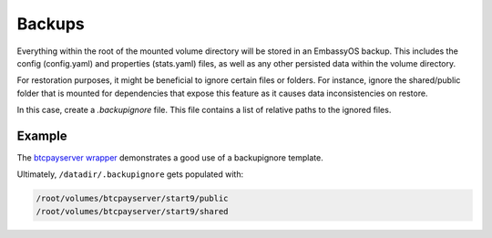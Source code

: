 .. _service_backups:

=======
Backups
=======

Everything within the root of the mounted volume directory will be stored in an EmbassyOS backup. This includes the config (config.yaml) and properties (stats.yaml) files, as well as any other persisted data within the volume directory.

For restoration purposes, it might be beneficial to ignore certain files or folders. For instance, ignore the shared/public folder that is mounted for dependencies that expose this feature as it causes data inconsistencies on restore.

In this case, create a `.backupignore` file. This file contains a list of relative paths to the ignored files.


Example
-------

The `btcpayserver wrapper <https://github.com/Start9Labs/btcpayserver-wrapper/blob/master/configurator/src/templates/.backupignore.templates>`_ demonstrates a good use of a backupignore template.

Ultimately, ``/datadir/.backupignore`` gets populated with:

.. code::

    /root/volumes/btcpayserver/start9/public
    /root/volumes/btcpayserver/start9/shared
